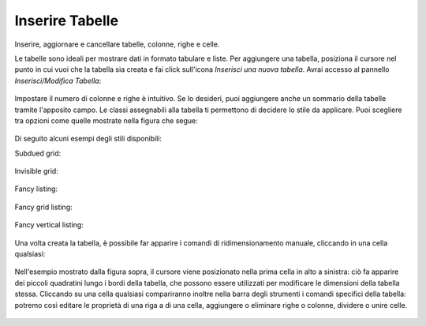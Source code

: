 Inserire Tabelle
================

Inserire, aggiornare e cancellare tabelle, colonne, righe e celle.

Le tabelle sono ideali per mostrare dati in formato tabulare e liste. Per 
aggiungere una tabella, posiziona il cursore nel punto in cui vuoi che la tabella
sia creata e fai click sull'icona *Inserisci una nuova tabella*.
Avrai accesso al pannello *Inserisci/Modifica Tabella*:

.. figure:: ../_static/insert_table.jpg
   :align: center
   :alt: 

Impostare il numero di colonne e righe è intuitivo. Se lo desideri, puoi aggiungere anche un
sommario della tabelle tramite l'apposito campo.
Le classi assegnabili alla tabella ti permettono di decidere
lo stile da applicare. Puoi scegliere tra opzioni come quelle mostrate nella figura che segue:


.. figure:: ../_static/insert_table_classes.jpg
   :align: center
   :alt: 

Di seguito alcuni esempi degli stili disponibili:

Subdued grid:

.. figure:: ../_static/table_subdued_grid.jpg
   :align: center
   :alt: 

Invisible grid:

.. figure:: ../_static/table_invisible_grid.jpg
   :align: center
   :alt: 

Fancy listing:

.. figure:: ../_static/table_fancy_listing.jpg
   :align: center
   :alt: 

Fancy grid listing:

.. figure:: ../_static/table_fancy_grid_listing.jpg
   :align: center
   :alt: 

Fancy vertical listing:

.. figure:: ../_static/table_fancy_vertical_listing.jpg
   :align: center
   :alt: 

Una volta creata la tabella, è possibile far apparire i comandi 
di ridimensionamento manuale, cliccando in una cella qualsiasi:

.. figure:: ../_static/table_resize.jpg
   :align: center
   :alt: 

Nell'esempio mostrato dalla figura sopra, il cursore viene posizionato nella
prima cella in alto a sinistra: ciò fa apparire dei piccoli quadratini lungo i bordi 
della tabella, che possono essere utilizzati per modificare le dimensioni
della tabella stessa. Cliccando su una cella qualsiasi compariranno inoltre nella barra 
degli strumenti i comandi specifici della tabella: 
potremo così editare le proprietà di una riga a di una cella,
aggiungere o eliminare righe o colonne, dividere o unire celle.


.. figure:: ../_static/table_controls.jpg
   :align: center
   :alt: 

